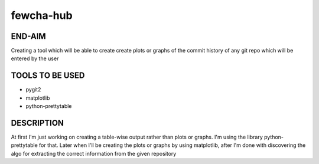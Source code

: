 fewcha-hub
==========
END-AIM
--------
Creating a tool which will be able to create create plots or graphs of the commit history of any git repo which will be entered by the user

TOOLS TO BE USED
-----------------
- pygit2
- matplotlib
- python-prettytable

DESCRIPTION
------------
At first I'm just working on creating a table-wise output rather than plots or graphs. I'm using the library python-prettytable for that. Later when I'll be creating the plots or graphs by using matplotlib, after I'm done with discovering the algo for extracting the correct information from the given repository
